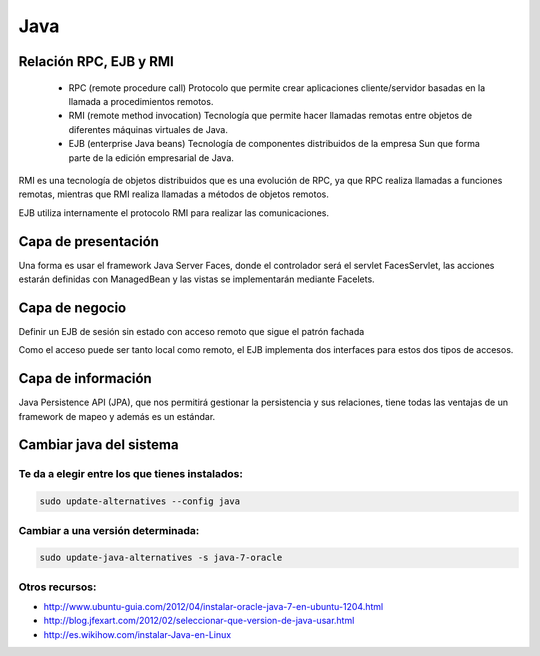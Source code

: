 ####
Java
####

Relación RPC, EJB y RMI
=======================

 * RPC (remote procedure call) Protocolo que permite crear aplicaciones cliente/servidor basadas en la llamada a procedimientos remotos.
 * RMI (remote method invocation) Tecnología que permite hacer llamadas remotas entre objetos de diferentes máquinas virtuales de Java.
 * EJB (enterprise Java beans) Tecnología de componentes distribuidos de la empresa Sun que forma parte de la edición empresarial de Java.

RMI es una tecnología de objetos distribuidos que es una evolución de RPC, ya que RPC realiza llamadas a funciones remotas, mientras que RMI realiza llamadas a métodos de objetos remotos.

EJB utiliza internamente el protocolo RMI para realizar las comunicaciones.

Capa de presentación
====================
Una forma es usar el framework Java Server Faces, donde el controlador será el servlet FacesServlet, las acciones estarán definidas con ManagedBean y las vistas se implementarán mediante Facelets.


Capa de negocio
===============
Definir un EJB de sesión sin estado con acceso remoto que sigue el patrón fachada

Como el acceso puede ser tanto local como remoto, el EJB implementa dos interfaces para estos dos
tipos de accesos.

Capa de información
===================

Java Persistence API (JPA), que nos permitirá gestionar la persistencia y sus relaciones, tiene todas las ventajas de un framework de mapeo y además es un estándar.

Cambiar java del sistema
========================

Te da a elegir entre los que tienes instalados:
~~~~~~~~~~~~~~~~~~~~~~~~~~~~~~~~~~~~~~~~~~~~~~~

.. code-block:: bash

    sudo update-alternatives --config java

Cambiar a una versión determinada:
~~~~~~~~~~~~~~~~~~~~~~~~~~~~~~~~~~

.. code-block:: bash

    sudo update-java-alternatives -s java-7-oracle


Otros recursos:
~~~~~~~~~~~~~~~

* http://www.ubuntu-guia.com/2012/04/instalar-oracle-java-7-en-ubuntu-1204.html
* http://blog.jfexart.com/2012/02/seleccionar-que-version-de-java-usar.html
* http://es.wikihow.com/instalar-Java-en-Linux
